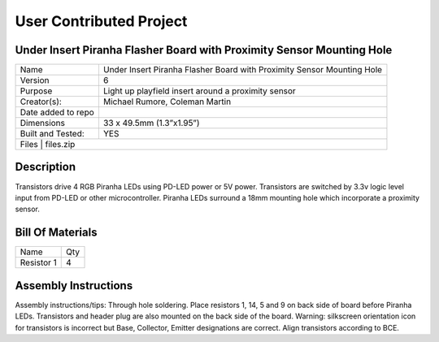 User Contributed Project
============================

Under Insert Piranha Flasher Board with Proximity Sensor Mounting Hole
---------------------------------

+--------------------+-------------------------------------------------------------------------+
| Name               | Under Insert Piranha Flasher Board with Proximity Sensor Mounting Hole  |
+--------------------+-------------------------------------------------------------------------+
| Version            | 6                                                                       |
+--------------------+-------------------------------------------------------------------------+
| Purpose            | Light up playfield insert around a proximity sensor                     |
+--------------------+-------------------------------------------------------------------------+
| Creator(s):        | Michael Rumore, Coleman Martin                                          |
+--------------------+-------------------------------------------------------------------------+
| Date added to repo |                                                                         |
+--------------------+-------------------------------------------------------------------------+
| Dimensions         | 33 x 49.5mm (1.3”x1.95”)                                                |
+--------------------+-------------------------------------------------------------------------+
| Built and Tested:  | YES                                                                     |
+--------------------+-------------------------------------------------------------------------+
| Files              | files.zip                                                               |
+----------------------------------------------------------------------------------------------+

Description
---------------------------------

Transistors drive 4 RGB Piranha LEDs using PD-LED power or 5V power. Transistors are switched by 3.3v logic level input from PD-LED or other microcontroller. Piranha LEDs surround a 18mm mounting hole which incorporate a proximity sensor.

Bill Of Materials
---------------------------------

+---------------------------------+---------+
| Name                            | Qty     |
+---------------------------------+---------+
| Resistor 1                      | 4       |
+---------------------------------+---------+

Assembly Instructions
---------------------------------
Assembly instructions/tips:
Through hole soldering.
Place resistors 1, 14, 5 and 9 on back side of board before Piranha LEDs.
Transistors and header plug are also mounted on the back side of the board.
Warning: silkscreen orientation icon for transistors is incorrect but Base, Collector, Emitter designations are correct. Align transistors according to BCE.

